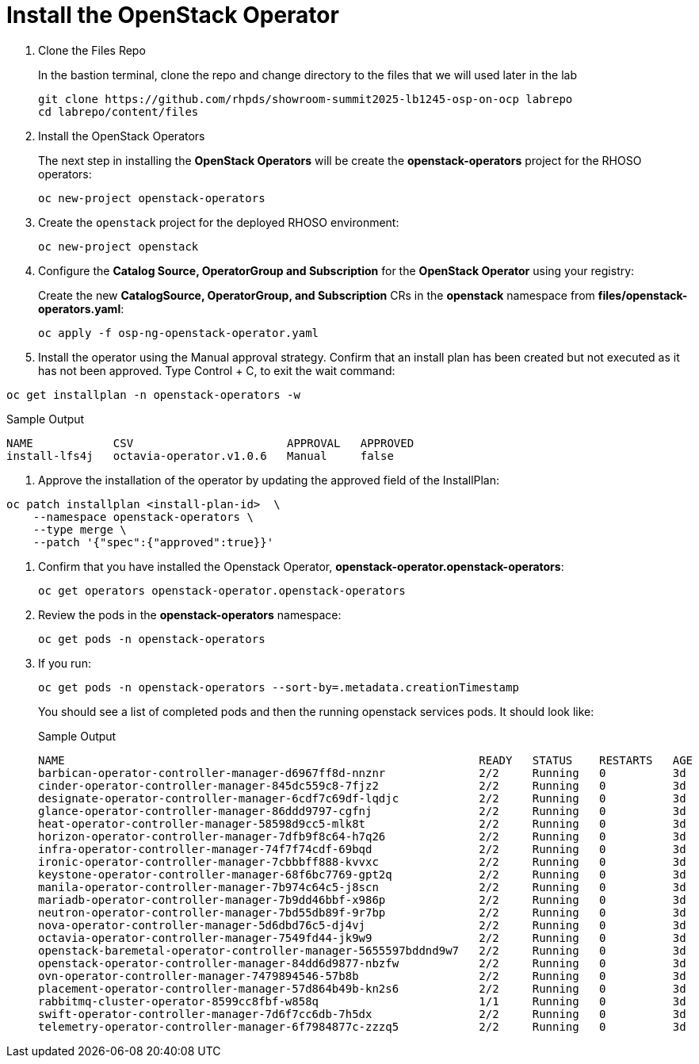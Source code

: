 = Install the OpenStack Operator

. Clone the Files Repo
+
In the bastion terminal, clone the repo and change directory to the files that we will used later in the lab
+
[source,bash,role=execute]
----
git clone https://github.com/rhpds/showroom-summit2025-lb1245-osp-on-ocp labrepo
cd labrepo/content/files
----

. Install the OpenStack Operators
+
The next step in installing the *OpenStack Operators* will be create the *openstack-operators* project for the RHOSO operators:
+
[source,bash,role=execute]
----
oc new-project openstack-operators
----

. Create the `openstack` project for the deployed RHOSO environment:
+
[source,bash,role=execute]
----
oc new-project openstack
----

. Configure the **Catalog Source, OperatorGroup and Subscription** for the **OpenStack Operator** using your registry:
+
Create the new **CatalogSource, OperatorGroup, and Subscription** CRs in the **openstack** namespace from **files/openstack-operators.yaml**:
+
[source,bash,role=execute]
----
oc apply -f osp-ng-openstack-operator.yaml
----

. Install the operator using the Manual approval strategy. Confirm that an install plan has been created but not executed as it has not been approved. Type Control + C, to exit the wait command:
[source,bash,role=execute]
----
oc get installplan -n openstack-operators -w
----
.Sample Output
----
NAME            CSV                       APPROVAL   APPROVED
install-lfs4j   octavia-operator.v1.0.6   Manual     false
----
. Approve the installation of the operator by updating the approved field of the InstallPlan:
[source,bash,role=execute]
----
oc patch installplan <install-plan-id>  \
    --namespace openstack-operators \
    --type merge \
    --patch '{"spec":{"approved":true}}'
----
. Confirm that you have installed the Openstack Operator, *openstack-operator.openstack-operators*:
+
[source,bash,role=execute]
----
oc get operators openstack-operator.openstack-operators
----

. Review the pods in the **openstack-operators** namespace:
+
[source,bash,role=execute]
----
oc get pods -n openstack-operators
----

. If you run:
+
[source, bash,role=execute]
----
oc get pods -n openstack-operators --sort-by=.metadata.creationTimestamp
----
+
You should see a list of completed pods and then the running openstack services pods.
It should look like:
+
.Sample Output
----
NAME                                                              READY   STATUS    RESTARTS   AGE
barbican-operator-controller-manager-d6967ff8d-nnznr              2/2     Running   0          3d
cinder-operator-controller-manager-845dc559c8-7fjz2               2/2     Running   0          3d
designate-operator-controller-manager-6cdf7c69df-lqdjc            2/2     Running   0          3d
glance-operator-controller-manager-86ddd9797-cgfnj                2/2     Running   0          3d
heat-operator-controller-manager-58598d9cc5-mlk8t                 2/2     Running   0          3d
horizon-operator-controller-manager-7dfb9f8c64-h7q26              2/2     Running   0          3d
infra-operator-controller-manager-74f7f74cdf-69bqd                2/2     Running   0          3d
ironic-operator-controller-manager-7cbbbff888-kvvxc               2/2     Running   0          3d
keystone-operator-controller-manager-68f6bc7769-gpt2q             2/2     Running   0          3d
manila-operator-controller-manager-7b974c64c5-j8scn               2/2     Running   0          3d
mariadb-operator-controller-manager-7b9dd46bbf-x986p              2/2     Running   0          3d
neutron-operator-controller-manager-7bd55db89f-9r7bp              2/2     Running   0          3d
nova-operator-controller-manager-5d6dbd76c5-dj4vj                 2/2     Running   0          3d
octavia-operator-controller-manager-7549fd44-jk9w9                2/2     Running   0          3d
openstack-baremetal-operator-controller-manager-5655597bddnd9w7   2/2     Running   0          3d
openstack-operator-controller-manager-84dd6d9877-nbzfw            2/2     Running   0          3d
ovn-operator-controller-manager-7479894546-57b8b                  2/2     Running   0          3d
placement-operator-controller-manager-57d864b49b-kn2s6            2/2     Running   0          3d
rabbitmq-cluster-operator-8599cc8fbf-w858q                        1/1     Running   0          3d
swift-operator-controller-manager-7d6f7cc6db-7h5dx                2/2     Running   0          3d
telemetry-operator-controller-manager-6f7984877c-zzzq5            2/2     Running   0          3d
----
